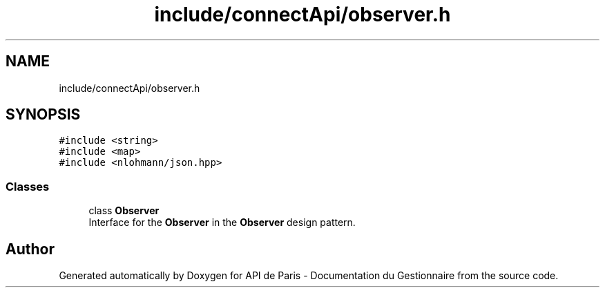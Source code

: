 .TH "include/connectApi/observer.h" 3 "Fri Sep 22 2023" "Version v0.1" "API de Paris - Documentation du Gestionnaire" \" -*- nroff -*-
.ad l
.nh
.SH NAME
include/connectApi/observer.h
.SH SYNOPSIS
.br
.PP
\fC#include <string>\fP
.br
\fC#include <map>\fP
.br
\fC#include <nlohmann/json\&.hpp>\fP
.br

.SS "Classes"

.in +1c
.ti -1c
.RI "class \fBObserver\fP"
.br
.RI "Interface for the \fBObserver\fP in the \fBObserver\fP design pattern\&. "
.in -1c
.SH "Author"
.PP 
Generated automatically by Doxygen for API de Paris - Documentation du Gestionnaire from the source code\&.
